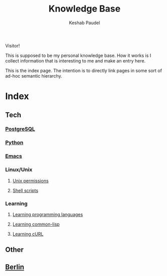#+TITLE: Knowledge Base
#+AUTHOR: Keshab Paudel

Visitor!

This is supposed to be my personal knowledge base. How it works is I
collect information that is interesting to me and make an entry here.

This is the index page. The intention is to directly link pages in
some sort of ad-hoc semantic hierarchy.

* Index
** Tech
*** [[file:notes/postgresql.org][PostgreSQL]]
*** [[file:notes/python.org][Python]]
*** [[file:notes/emacs.org][Emacs]]
*** Linux/Unix
**** [[file:notes/unix-permissions.org][Unix permissions]]
**** [[file:notes/shell-scripts.org][Shell scripts]]
*** Learning
**** [[file:notes/learning-language.org][Learning programming languages]]
**** [[file:notes/common-lisp.org][Learning common-lisp]]
**** [[file:notes/curl.org][Learning cURL]]
** Other
** [[file:notes/berlin.org][Berlin]]
